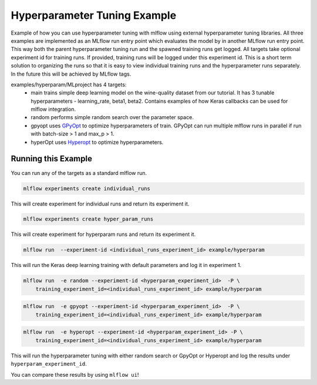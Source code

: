 Hyperparameter Tuning Example
------------------------------

Example of how you can use hyperparameter tuning with mlflow using external hyperparameter tuning
libraries. All three examples are implemented as an MLflow run entry point which evaluates the model
by in another MLflow run entry point. This way both the parent hyperparameter tuning run and the
spawned training runs get logged. All targets take optional experiment id for training runs. If
provided, training runs will be logged under this experiment id. This is a short term solution to
organizing the runs so that it is easy to view individual training runs and the hyperparameter runs
separately. In the future this will be achieved by MLflow tags.

examples/hyperparam/MLproject has 4 targets:
  * main
    trains simple deep learning model on the wine-quality dataset from our tutorial.
    It has 3 tunable hyperparameters - learning_rate, beta1, beta2.
    Contains examples of how Keras callbacks can be used for mlflow integration.
  * random
    performs simple random search over the parameter space.
  * gpyopt
    uses `GPyOpt <https://github.com/SheffieldML/GPyOpt>`_ to optimize hyperparameters of train.
    GPyOpt can run multiple mlflow runs in parallel if run with batch-size > 1 and max_p > 1.
  * hyperOpt
    uses `Hyperopt <https://github.com/hyperopt/hyperopt>`_ to optimize hyperparameters.


Running this Example
^^^^^^^^^^^^^^^^^^^^

You can run any of the targets as a standard mlflow run.

.. code:: bash

    mlflow experiments create individual_runs

This will create experiment for individual runs and return its experiment it.

.. code:: bash

    mlflow experiments create hyper_param_runs

This will create experiment for hyperparam runs and return its experiment it.

.. code:: bash

    mlflow run  --experiment-id <individual_runs_experiment_id> example/hyperparam

This will run the Keras deep learning training with default parameters and log it in experiment 1.

.. code:: bash

    mlflow run  -e random --experiment-id <hyperparam_experiment_id>  -P \
        training_experiment_id=<individual_runs_experiment_id> example/hyperparam

.. code:: bash

    mlflow run  -e gpyopt --experiment-id <hyperparam_experiment_id>  -P \
        training_experiment_id=<individual_runs_experiment_id> example/hyperparam

.. code:: bash

    mlflow run  -e hyperopt --experiment-id <hyperparam_experiment_id> -P \
        training_experiment_id=<individual_runs_experiment_id> example/hyperparam

This will run the hyperparameter tuning with either random search or GpyOpt or Hyperopt and log the
results under ``hyperparam_experiment_id``.

You can compare these results by using ``mlflow ui``!
